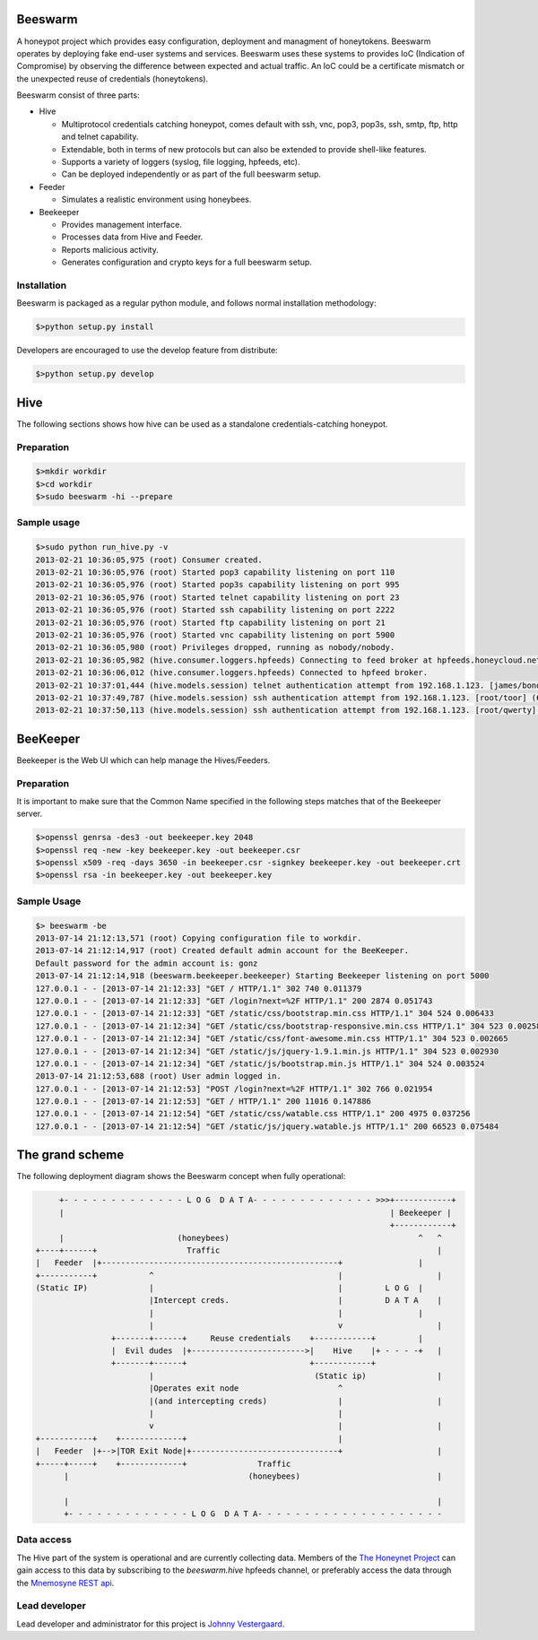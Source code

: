 Beeswarm |Build Status| |coverage|
=======================

.. |Build Status| image:: https://travis-ci.org/honeynet/beeswarm.png?branch=master
                       :target: https://travis-ci.org/honeynet/beeswarm
.. |coverage| image:: https://coveralls.io/repos/honeynet/beeswarm/badge.png?brance=master
                       :target: https://coveralls.io/r/honeynet/beeswarm

A honeypot project which provides easy configuration, deployment and managment of honeytokens.
Beeswarm operates by deploying fake end-user systems and services. Beeswarm uses these systems to provides 
IoC (Indication of Compromise) by observing the difference between expected and actual traffic. 
An IoC could be a certificate mismatch or the unexpected reuse of credentials (honeytokens).

Beeswarm consist of three parts:


* Hive

  * Multiprotocol credentials catching honeypot, comes default with ssh, vnc, pop3, pop3s, ssh, smtp, ftp, http and telnet capability.
  * Extendable, both in terms of new protocols but can also be extended to provide shell-like features.
  * Supports a variety of loggers (syslog, file logging, hpfeeds, etc).
  * Can be deployed independently or as part of the full beeswarm setup.

* Feeder

  * Simulates a realistic environment using honeybees.

* Beekeeper

  * Provides management interface.
  * Processes data from Hive and Feeder.
  * Reports malicious activity.
  * Generates configuration and crypto keys for a full beeswarm setup.


Installation
------------
Beeswarm is packaged as a regular python module, and follows normal installation methodology:

.. code-block:: shell

    $>python setup.py install


Developers are encouraged to use the develop feature from distribute:

.. code-block:: shell

    $>python setup.py develop


Hive
====
The following sections shows how hive can be used as a standalone credentials-catching honeypot.

Preparation
-----------

.. code-block::

    $>mkdir workdir
    $>cd workdir
    $>sudo beeswarm -hi --prepare


Sample usage
------------

.. code-block::

    $>sudo python run_hive.py -v
    2013-02-21 10:36:05,975 (root) Consumer created.
    2013-02-21 10:36:05,976 (root) Started pop3 capability listening on port 110
    2013-02-21 10:36:05,976 (root) Started pop3s capability listening on port 995
    2013-02-21 10:36:05,976 (root) Started telnet capability listening on port 23
    2013-02-21 10:36:05,976 (root) Started ssh capability listening on port 2222
    2013-02-21 10:36:05,976 (root) Started ftp capability listening on port 21
    2013-02-21 10:36:05,976 (root) Started vnc capability listening on port 5900
    2013-02-21 10:36:05,980 (root) Privileges dropped, running as nobody/nobody.
    2013-02-21 10:36:05,982 (hive.consumer.loggers.hpfeeds) Connecting to feed broker at hpfeeds.honeycloud.net:10000
    2013-02-21 10:36:06,012 (hive.consumer.loggers.hpfeeds) Connected to hpfeed broker.
    2013-02-21 10:37:01,444 (hive.models.session) telnet authentication attempt from 192.168.1.123. [james/bond] (7cee7b1c-2b1b-42ac-a963-156ecb58f2f1)
    2013-02-21 10:37:49,787 (hive.models.session) ssh authentication attempt from 192.168.1.123. [root/toor] (6cda8971-aefd-41a6-9a96-caf4c7407028)
    2013-02-21 10:37:50,113 (hive.models.session) ssh authentication attempt from 192.168.1.123. [root/qwerty] (6cda8971-aefd-41a6-9a96-caf4c7407028)

BeeKeeper
=========
Beekeeper is the Web UI which can help manage the Hives/Feeders.

Preparation
-----------
It is important to make sure that the Common Name specified in the following steps matches that of the
Beekeeper server.

.. code-block::

    $>openssl genrsa -des3 -out beekeeper.key 2048
    $>openssl req -new -key beekeeper.key -out beekeeper.csr
    $>openssl x509 -req -days 3650 -in beekeeper.csr -signkey beekeeper.key -out beekeeper.crt
    $>openssl rsa -in beekeeper.key -out beekeeper.key

Sample Usage
------------

.. code-block::

    $> beeswarm -be
    2013-07-14 21:12:13,571 (root) Copying configuration file to workdir.
    2013-07-14 21:12:14,917 (root) Created default admin account for the BeeKeeper.
    Default password for the admin account is: gonz
    2013-07-14 21:12:14,918 (beeswarm.beekeeper.beekeeper) Starting Beekeeper listening on port 5000
    127.0.0.1 - - [2013-07-14 21:12:33] "GET / HTTP/1.1" 302 740 0.011379
    127.0.0.1 - - [2013-07-14 21:12:33] "GET /login?next=%2F HTTP/1.1" 200 2874 0.051743
    127.0.0.1 - - [2013-07-14 21:12:33] "GET /static/css/bootstrap.min.css HTTP/1.1" 304 524 0.006433
    127.0.0.1 - - [2013-07-14 21:12:34] "GET /static/css/bootstrap-responsive.min.css HTTP/1.1" 304 523 0.002585
    127.0.0.1 - - [2013-07-14 21:12:34] "GET /static/css/font-awesome.min.css HTTP/1.1" 304 523 0.002665
    127.0.0.1 - - [2013-07-14 21:12:34] "GET /static/js/jquery-1.9.1.min.js HTTP/1.1" 304 523 0.002930
    127.0.0.1 - - [2013-07-14 21:12:34] "GET /static/js/bootstrap.min.js HTTP/1.1" 304 524 0.003524
    2013-07-14 21:12:53,688 (root) User admin logged in.
    127.0.0.1 - - [2013-07-14 21:12:53] "POST /login?next=%2F HTTP/1.1" 302 766 0.021954
    127.0.0.1 - - [2013-07-14 21:12:53] "GET / HTTP/1.1" 200 11016 0.147886
    127.0.0.1 - - [2013-07-14 21:12:54] "GET /static/css/watable.css HTTP/1.1" 200 4975 0.037256
    127.0.0.1 - - [2013-07-14 21:12:54] "GET /static/js/jquery.watable.js HTTP/1.1" 200 66523 0.075484



The grand scheme
================

The following deployment diagram shows the Beeswarm concept when fully operational:

.. code-block::

               +- - - - - - - - - - - - - L O G  D A T A- - - - - - - - - - - - - >>>+------------+
               |                                                                     | Beekeeper |
                                                                                     +------------+
               |                        (honeybees)                                        ^   ^
          +----+------+                   Traffic                                              |
          |   Feeder  |+--------------------------------------------------+                |
          +-----------+           ^                                       |                    |
          (Static IP)             |                                       |         L O G  |
                                  |Intercept creds.                       |         D A T A    |
                                  |                                       |                |
                                  |                                       v                    |
                          +-------+------+     Reuse credentials    +------------+         |
                          |  Evil dudes  |+------------------------>|    Hive    |+ - - - -+   |
                          +-------+------+                          +------------+
                                  |                                  (Static ip)               |
                                  |Operates exit node                     ^
                                  |(and intercepting creds)               |                    |
                                  |                                       |
                                  v                                       |                    |
          +-----------+    +-------------+                                |
          |   Feeder  |+-->|TOR Exit Node|+-------------------------------+                    |
          +-----+-----+    +-------------+               Traffic
                |                                      (honeybees)                             |

                |                                                                              |
                +- - - - - - - - - - - - - L O G  D A T A- - - - - - - - - - - - - - - - - - - -


Data access
-----------

The Hive part of the system is operational and are currently collecting data. Members of the `The Honeynet Project <http://www.honeynet.org/>`_ 
can gain access to this data by subscribing to the *beeswarm.hive* hpfeeds channel, or preferably access the data through the `Mnemosyne <https://github.com/johnnykv/mnemosyne>`_ `REST api <http://johnnykv.github.com/mnemosyne/WebAPI.html#resources-as-of-version-1>`_.

Lead developer
--------------
Lead developer and administrator for this project is `Johnny Vestergaard <mailto:jkv@unixcluster.dk>`_.


